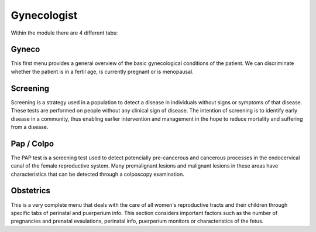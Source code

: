 ============
Gynecologist
============


Within the module there are 4 different tabs:

Gyneco
------
This first menu provides a general overview of the basic gynecological 
conditions of the patient. We can discriminate whether the patient is in a 
fertil age, is currently pregnant or is menopausal.

Screening
---------

Screening is a strategy used in a population to detect a disease in individuals
without signs or symptoms of that disease. These tests are performed on people 
without any clinical sign of disease. The intention of screening is to 
identify early disease in a community, thus enabling earlier intervention and 
management in the hope to reduce mortality and suffering from a disease.

Pap / Colpo
-----------

The PAP test is a screening test used to detect potencially pre-cancerous and 
cancerous processes in the endocervical canal of the female reproductive 
system. Many premalignant lesions and malignant lesions in these areas have 
characteristics that can be detected through a colposcopy examination.

Obstetrics
----------

This is a very complete menu that deals with the care of all women's reproductive tracts and their children through specific tabs of perinatal and puerperium info. This section considers important factors such as the number of pregnancies and prenatal evaulations, perinatal info, puerperium monitors or characteristics of the fetus.

